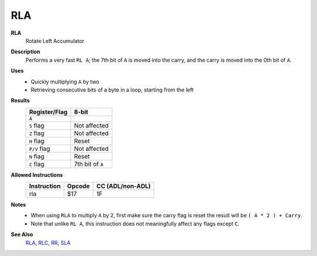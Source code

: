 RLA
--------

**RLA**
	Rotate Left Accumulator

**Description**
	| Performs a very fast ``RL A``; the 7th bit of ``A`` is moved into the carry, and the carry is moved into the 0th bit of ``A``.
	.. image:: img/rl.png

**Uses**
	- Quickly multiplying ``A`` by two
	- Retrieving consecutive bits of a byte in a loop, starting from the left

**Results**
	================    ==============================================
	Register/Flag       8-bit                                     
	================    ==============================================
	``A``               .. image:: img/small/rl.png
	``S`` flag          Not affected
	``Z`` flag          Not affected
	``H`` flag          Reset
	``P/V`` flag        Not affected
	``N`` flag          Reset
	``C`` flag          7th bit of ``A``
	================    ==============================================

**Allowed Instructions**
	================  ================  ================
	Instruction       Opcode            CC (ADL/non-ADL)
	================  ================  ================
	rla               $17               1F              
	================  ================  ================

**Notes**
	- When using ``RLA`` to multiply ``A`` by 2, first make sure the carry flag is reset the result will be ``( A * 2 ) + Carry``.
	- Note that unlike ``RL A``, this instruction does not meaningfully affect any flags except ``C``.

**See Also**
	`RLA <rla.html>`_, `RLC <rlc.html>`_, `RR <rr.html>`_, `SLA <sla.html>`_
